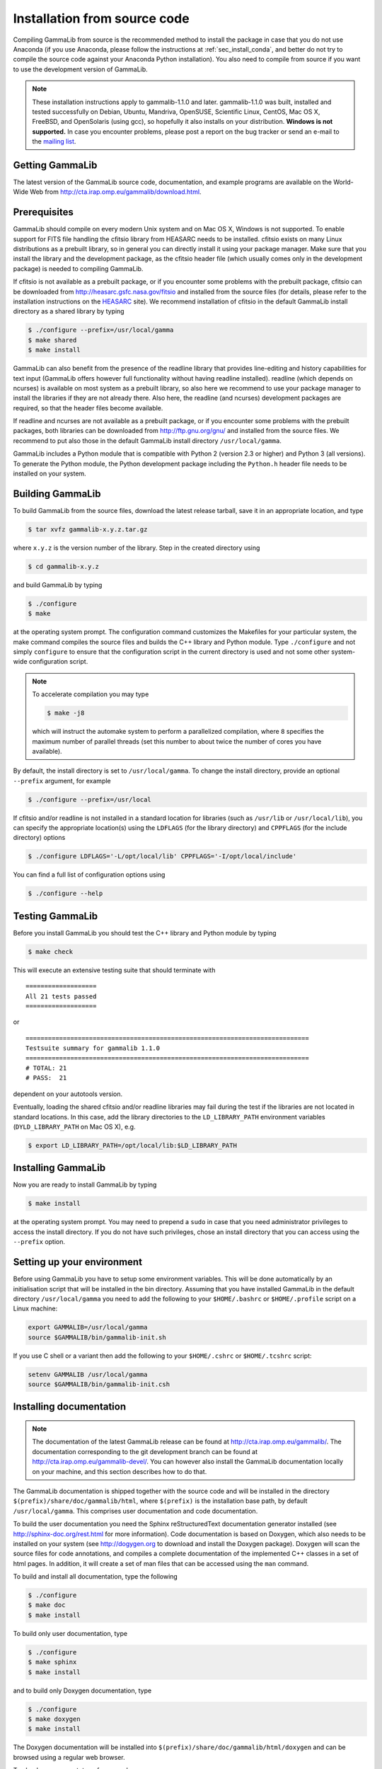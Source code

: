 .. _sec_install_source:

Installation from source code
=============================

Compiling GammaLib from source is the recommended method to install the package
in case that you do not use Anaconda (if you use Anaconda, please follow
the instructions at :ref:`sec_install_conda`, and better do not try to compile
the source code against your Anaconda Python installation). You also need to
compile from source if you want to use the development version of GammaLib.

.. note ::
   These installation instructions apply to gammalib-1.1.0 and
   later. gammalib-1.1.0 was built, installed and tested
   successfully on Debian, Ubuntu, Mandriva, OpenSUSE, Scientific Linux,
   CentOS, Mac OS X, FreeBSD, and OpenSolaris (using gcc), so
   hopefully it also installs on your distribution.
   **Windows is not supported.**
   In case you encounter problems, please post a report on the bug tracker or
   send an e-mail to the `mailing list <mailto:ctools@irap.omp.eu>`_.


Getting GammaLib
----------------

The latest version of the GammaLib source code, documentation, and
example programs are available on the World-Wide Web from
`http://cta.irap.omp.eu/gammalib/download.html <http://cta.irap.omp.eu/gammalib/download.html>`_.


Prerequisites
-------------

GammaLib should compile on every modern Unix system and on Mac OS X,
Windows is not supported. To enable support for FITS file handling
the cfitsio library from HEASARC needs to be installed. cfitsio exists
on many Linux distributions as a prebuilt library, so in general you
can directly install it using your package manager. Make sure that you 
install the library and the development package, as the cfitsio header
file (which usually comes only in the development package) is needed 
to compiling GammaLib.

If cfitsio is not available as a prebuilt package, or if you encounter
some problems with the prebuilt package, cfitsio can be downloaded from
`http://heasarc.gsfc.nasa.gov/fitsio <http://heasarc.gsfc.nasa.gov/fitsio>`_
and installed from the source files (for details, please refer to the
installation instructions on the
`HEASARC <http://heasarc.gsfc.nasa.gov/fitsio>`_ site). We recommend
installation of cfitsio in the default GammaLib install directory as a
shared library by typing

.. code-block:: bash

   $ ./configure --prefix=/usr/local/gamma
   $ make shared
   $ make install

GammaLib can also benefit from the presence of the readline library that
provides line-editing and history capabilities for text input (GammaLib
offers however full functionality without having readline
installed). readline (which depends on ncurses) is available on most
system as a prebuilt library, so also here we recommend to use your
package manager to install the libraries if they are not already there.
Also here, the readline (and ncurses) development packages are required,
so that the header files become available.

If readline and ncurses are not available as a prebuilt package, or if
you encounter some problems with the prebuilt packages, both libraries
can be downloaded from
`http://ftp.gnu.org/gnu/ <http://ftp.gnu.org/gnu/>`_
and installed from the source files. We recommend to put also those in the
default GammaLib install directory ``/usr/local/gamma``.

GammaLib includes a Python module that is compatible with Python 2 (version
2.3 or higher) and Python 3 (all versions). To generate the Python module,
the Python development package including the ``Python.h`` header file needs
to be installed on your system.


Building GammaLib
-----------------

To build GammaLib from the source files, download the latest release
tarball, save it in an appropriate location,
and type

.. code-block:: bash

   $ tar xvfz gammalib-x.y.z.tar.gz

where ``x.y.z`` is the version number of the library. Step in the created
directory using

.. code-block:: bash

   $ cd gammalib-x.y.z

and build GammaLib by typing

.. code-block:: bash

   $ ./configure
   $ make

at the operating system prompt. The configuration command customizes the
Makefiles for your particular system, the make command compiles the
source files and builds the C++ library and Python module. Type
``./configure`` and not simply ``configure`` to ensure that the configuration
script in the current directory is used and not some other system-wide
configuration script.

.. note::
   To accelerate compilation you may type

   .. code-block:: bash

      $ make -j8

   which will instruct the automake system to perform a parallelized compilation,
   where ``8`` specifies the maximum number of parallel threads (set this number
   to about twice the number of cores you have available).

By default, the install directory is set to ``/usr/local/gamma``. To change the
install directory, provide an optional ``--prefix`` argument, for example

.. code-block:: bash

   $ ./configure --prefix=/usr/local

If cfitsio and/or readline is not installed in a standard location for
libraries (such as ``/usr/lib`` or ``/usr/local/lib``), you can specify
the appropriate location(s) using the ``LDFLAGS`` (for the library
directory) and ``CPPFLAGS`` (for the include directory) options

.. code-block:: bash

   $ ./configure LDFLAGS='-L/opt/local/lib' CPPFLAGS='-I/opt/local/include'

You can find a full list of configuration options using

.. code-block:: bash

   $ ./configure --help


Testing GammaLib
----------------

Before you install GammaLib you should test the C++ library and Python 
module by typing

.. code-block:: bash

   $ make check

This will execute an extensive testing suite that should terminate with ::

   ===================
   All 21 tests passed
   ===================

or ::

  ============================================================================
  Testsuite summary for gammalib 1.1.0
  ============================================================================
  # TOTAL: 21
  # PASS:  21

dependent on your autotools version.

Eventually, loading the shared cfitsio and/or readline libraries may
fail during the test if the libraries are not located in standard
locations. In this case, add the library directories to the
``LD_LIBRARY_PATH`` environment variables (``DYLD_LIBRARY_PATH`` on Mac OS
X), e.g.

.. code-block:: bash

   $ export LD_LIBRARY_PATH=/opt/local/lib:$LD_LIBRARY_PATH


Installing GammaLib
-------------------

Now you are ready to install GammaLib by typing

.. code-block:: bash

   $ make install

at the operating system prompt. You may need to prepend a ``sudo`` in
case that you need administrator privileges to access the install
directory. If you do not have such privileges, chose an install directory
that you can access using the ``--prefix`` option.


Setting up your environment
---------------------------

Before using GammaLib you have to setup some environment variables. This
will be done automatically by an initialisation script that will be
installed in the bin directory. Assuming that you have installed
GammaLib in the default directory ``/usr/local/gamma`` you need to add the
following to your ``$HOME/.bashrc`` or ``$HOME/.profile`` script on a Linux
machine:

.. code-block:: bash

   export GAMMALIB=/usr/local/gamma
   source $GAMMALIB/bin/gammalib-init.sh

If you use C shell or a variant then add the following to your
``$HOME/.cshrc`` or ``$HOME/.tcshrc`` script:

.. code-block:: csh

   setenv GAMMALIB /usr/local/gamma
   source $GAMMALIB/bin/gammalib-init.csh


Installing documentation
------------------------

.. note ::
   The documentation of the latest GammaLib release can be found at
   `http://cta.irap.omp.eu/gammalib/ <http://cta.irap.omp.eu/gammalib/>`_.
   The documentation corresponding to the git development branch can be
   found at
   `http://cta.irap.omp.eu/gammalib-devel/ <http://cta.irap.omp.eu/gammalib-devel/>`_.
   You can however also install the GammaLib documentation locally on your
   machine, and this section describes how to do that.

The GammaLib documentation is shipped together with the source code and
will be installed in the directory ``$(prefix)/share/doc/gammalib/html``,
where ``$(prefix)`` is the installation base path, by default
``/usr/local/gamma``. This comprises user documentation and code
documentation.

To build the user documentation you need the Sphinx reStructuredText
documentation generator installed
(see `http://sphinx-doc.org/rest.html <http://sphinx-doc.org/rest.html>`_
for more information).
Code documentation is based on Doxygen, which also needs to be installed
on your system
(see `http://dogygen.org <http://doxygen.org>`_ to download and install
the Doxygen package).
Doxygen will scan the source files for code annotations, and compiles a
complete documentation of the implemented C++ classes in a set of html
pages. In addition, it will create a set of man files that can be accessed 
using the ``man`` command.

To build and install all documentation, type the following

.. code-block:: bash

   $ ./configure
   $ make doc
   $ make install

To build only user documentation, type

.. code-block:: bash

   $ ./configure
   $ make sphinx
   $ make install

and to build only Doxygen documentation, type

.. code-block:: bash

   $ ./configure
   $ make doxygen
   $ make install

The Doxygen documentation will be installed into
``$(prefix)/share/doc/gammalib/html/doxygen`` and can be browsed using a
regular web browser.

To check man support, type for example

.. code-block:: bash

   $ man GObservations

and you should see the documentation for the GObservations C++ class.
